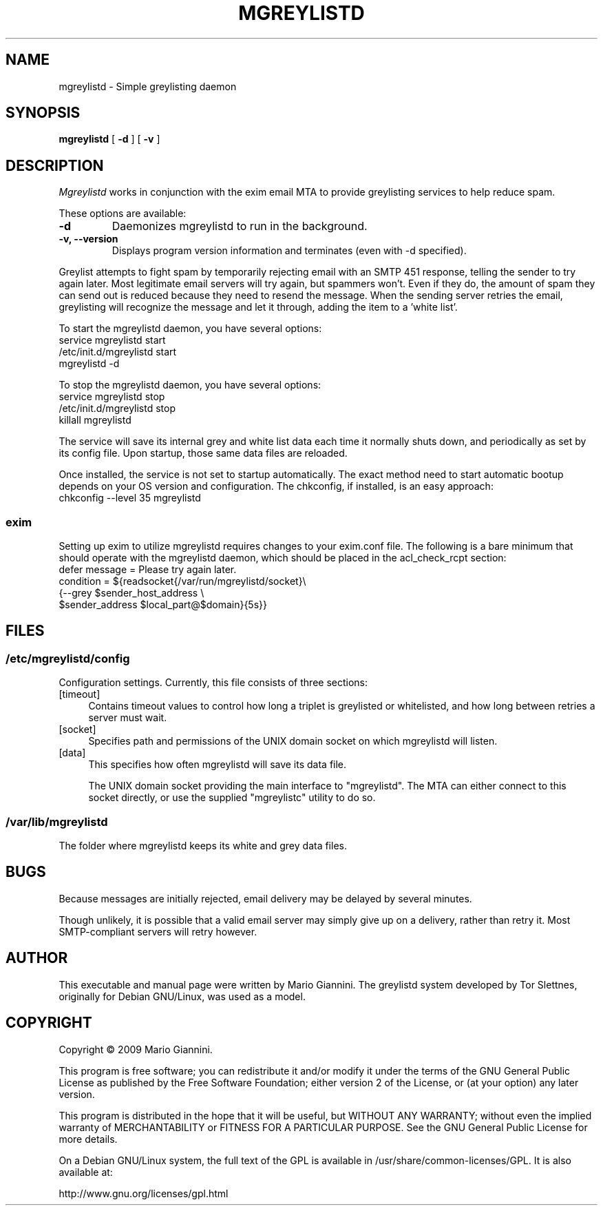 .TH MGREYLISTD 8
.SH NAME
mgreylistd \- Simple greylisting daemon
.SH SYNOPSIS
.B mgreylistd
[
.B \-d
] [
.B \-v
]

.SH DESCRIPTION
.if t .ds lq ``
.if t .ds rq ''
.if n .ds lq \&"\"
.if n .ds rq \&"\"
.de q
\\$3\*(lq\\$1\*(rq\\$2
..
.I Mgreylistd 
works in conjunction with the exim email MTA to provide greylisting services to help reduce spam.
.PP
These options are available:
.TP
.BI "\-d " 
Daemonizes mgreylistd to run in the background.
.TP
.BI "\-v, \--version " 
Displays program version information and terminates (even with -d specified).
.PP

Greylist attempts to fight spam by temporarily rejecting email with an SMTP 451 response, telling the sender to try again later.  Most legitimate email servers will try again, but spammers won't.  Even if they do, the amount of spam they can send out is reduced because they need to resend the message.  When the sending server retries the email, greylisting will recognize the message and let it through, adding the item to a 'white list'.

To start the mgreylistd daemon, you have several options:
.br
service mgreylistd start
.br
/etc/init.d/mgreylistd start
.br
mgreylistd -d
.br

To stop the mgreylistd daemon, you have several options:
.br
service mgreylistd stop
.br
/etc/init.d/mgreylistd stop
.br
killall mgreylistd
.br

The service will save its internal grey and white list data each time it normally shuts down, and periodically as set by its config file.  Upon startup, those same data files are reloaded.

Once installed, the service is not set to startup automatically.  The exact method need to start automatic bootup depends on your OS version and configuration.  The chkconfig, if installed, is an easy approach:
.br
chkconfig --level 35 mgreylistd
.br
.SS "exim"
Setting up exim to utilize mgreylistd requires changes to your exim.conf file.  The following is a bare minimum that should operate with the mgreylistd daemon, which should be placed in the acl_check_rcpt section:
.br
.br
defer message = Please try again later.
.br
  condition = ${readsocket{/var/run/mgreylistd/socket}\\
.br
  {--grey $sender_host_address \\
.br
  $sender_address $local_part@$domain}{5s}}


.SH "FILES"
.SS "/etc/mgreylistd/config"
Configuration settings.  Currently, this file consists of three
sections:
.IP "[timeout]" 4
Contains timeout values to control how long a triplet is greylisted or whitelisted, and how long between retries a server must wait.
.IP "[socket]" 4
Specifies path and permissions of the UNIX domain socket on which
mgreylistd will listen.
.IP "[data]" 4
This specifies how often mgreylistd will save its data file.

The UNIX domain socket providing the main interface to "mgreylistd".
The MTA can either connect to this socket directly, or use the
supplied "mgreylistc" utility to do so.

.SS "/var/lib/mgreylistd"
The folder where mgreylistd keeps its white and grey data files.

.SH "BUGS"
Because messages are initially rejected, email delivery may be delayed by several minutes.

Though unlikely, it is possible that a valid email server may simply give up on a delivery, rather than retry it.  Most SMTP-compliant servers will retry however.

.SH "AUTHOR"
This executable and manual page were written by Mario Giannini.  The greylistd system developed by Tor Slettnes, originally for Debian GNU/Linux, was used as a model.

.SH "COPYRIGHT"
Copyright \(co 2009 Mario Giannini.

This program is free software; you can redistribute it and/or modify
it under the terms of the GNU General Public License as published by
the Free Software Foundation; either version 2 of the License, or (at
your option) any later version.

This program is distributed in the hope that it will be useful, but
WITHOUT ANY WARRANTY; without even the implied warranty of
MERCHANTABILITY or FITNESS FOR A PARTICULAR PURPOSE.  See the GNU
General Public License for more details.

On a Debian GNU/Linux system, the full text of the GPL is available in
/usr/share/common-licenses/GPL.  It is also available at:

    http://www.gnu.org/licenses/gpl.html
.\" @(#)mgreylistd.8	7.18
